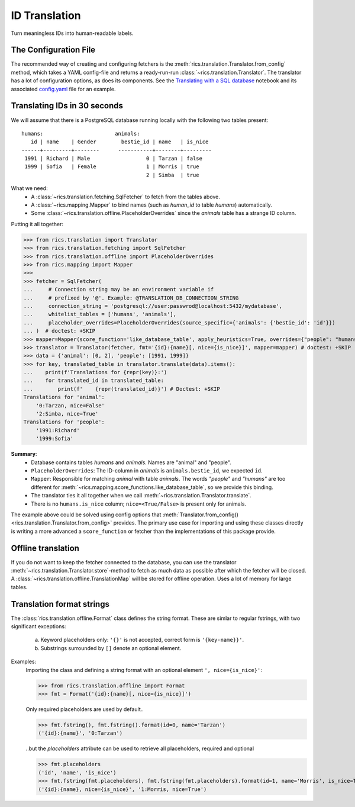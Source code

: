 ID Translation
==============
Turn meaningless IDs into human-readable labels.

======================
The Configuration File
======================
The recommended way of creating and configuring fetchers is the :meth:`rics.translation.Translator.from_config` method,
which takes a YAML config-file and returns a ready-run-run :class:`~rics.translation.Translator`. The translator has a
lot of configuration options, as does its components. See the `Translating with a SQL database`_ notebook and its
associated `config.yaml`_ file for an example.

=============================
Translating IDs in 30 seconds
=============================
We will assume that there is a PostgreSQL database running locally with the following two tables present::

    humans:                       animals:
       id | name    | Gender        bestie_id | name   | is_nice
    ------+---------+--------      -----------+--------+---------
     1991 | Richard | Male                  0 | Tarzan | false
     1999 | Sofia   | Female                1 | Morris | true
                                            2 | Simba  | true

What we need:
    * A :class:`~rics.translation.fetching.SqlFetcher` to fetch from the tables above.
    * A :class:`~rics.mapping.Mapper` to bind names (such as `human_id` to table `humans`) automatically.
    * Some :class:`~rics.translation.offline.PlaceholderOverrides` since the `animals` table has a strange ID column.

Putting it all together:

>>> from rics.translation import Translator
>>> from rics.translation.fetching import SqlFetcher
>>> from rics.translation.offline import PlaceholderOverrides
>>> from rics.mapping import Mapper
>>>
>>> fetcher = SqlFetcher(
...     # Connection string may be an environment variable if
...     # prefixed by '@'. Example: @TRANSLATION_DB_CONNECTION_STRING
...     connection_string = 'postgresql://user:passwrod@localhost:5432/mydatabase',
...     whitelist_tables = ['humans', 'animals'],
...     placeholder_overrides=PlaceholderOverrides(source_specific={'animals': {'bestie_id': 'id'}})
... )  # doctest: +SKIP
>>> mapper=Mapper(score_function='like_database_table', apply_heuristics=True, overrides={"people": "humans"})
>>> translator = Translator(fetcher, fmt='{id}:{name}[, nice={is_nice}]', mapper=mapper) # doctest: +SKIP
>>> data = {'animal': [0, 2], 'people': [1991, 1999]}
>>> for key, translated_table in translator.translate(data).items():
...    print(f'Translations for {repr(key)}:')
...    for translated_id in translated_table:
...        print(f'    {repr(translated_id)}') # Doctest: +SKIP
Translations for 'animal':
    '0:Tarzan, nice=False'
    '2:Simba, nice=True'
Translations for 'people':
    '1991:Richard'
    '1999:Sofia'

**Summary**:
    * Database contains tables `humans` and `animals`. Names are "animal" and "people".
    * ``PlaceholderOverrides``: The ID-column in `animals` is ``animals.bestie_id``, we expected ``id``.
    * ``Mapper``: Responsible for matching `animal` with table `animals`. The words `"people"` and `"humans"` are too
      different for :meth:`~rics.mapping.score_functions.like_database_table`, so we provide this binding.
    * The translator ties it all together when we call :meth:`~rics.translation.Translator.translate`.
    * There is no ``humans.is_nice`` column; ``nice=<True/False>`` is present only for animals.

The example above could be solved using config options that :meth:`Translator.from_config()
<rics.translation.Translator.from_config>` provides. The primary use case for importing and using these classes directly
is writing a more advanced a ``score_function`` or fetcher than the implementations of this package provide.

===================
Offline translation
===================
If you do not want to keep the fetcher connected to the database, you can use the translator
:meth:`~rics.translation.Translator.store`-method to fetch as much data as possible after which the fetcher will be
closed. A :class:`~rics.translation.offline.TranslationMap` will be stored for offline operation.
Uses a lot of memory for large tables.

==========================
Translation format strings
==========================
The :class:`rics.translation.offline.Format` class defines the string format. These are simlar to regular fstrings, with
two significant exceptions:

    a. Keyword placeholders only: ``'{}'`` is not accepted, correct form is ``'{key-name}}'``.
    b. Substrings surrounded by ``[]`` denote an optional element.

Examples:
    Importing the class and defining a string format with an optional element ``', nice={is_nice}'``:

    >>> from rics.translation.offline import Format
    >>> fmt = Format('{id}:{name}[, nice={is_nice}]')

    Only required placeholders are used by default..

    >>> fmt.fstring(), fmt.fstring().format(id=0, name='Tarzan')
    ('{id}:{name}', '0:Tarzan')

    ..but the `placeholders` attribute can be used to retrieve all placeholders, required and optional

    >>> fmt.placeholders
    ('id', 'name', 'is_nice')
    >>> fmt.fstring(fmt.placeholders), fmt.fstring(fmt.placeholders).format(id=1, name='Morris', is_nice=True)
    ('{id}:{name}, nice={is_nice}', '1:Morris, nice=True')

.. _Translating with a SQL database:
    https://github.com/rsundqvist/rics/blob/master/jupyterlab/demo/sql-translation/SqlFetcher.ipynb
.. _config.yaml:
    https://github.com/rsundqvist/rics/blob/master/jupyterlab/demo/sql-translation/config.yaml
